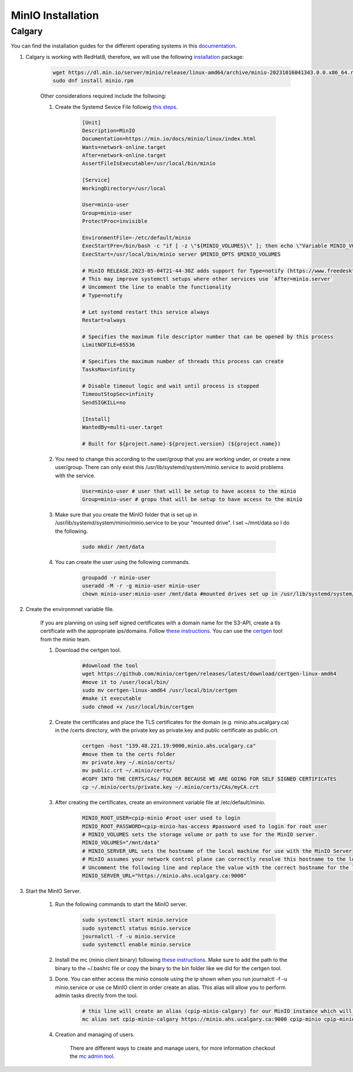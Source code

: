 .. _minio:

MinIO Installation
=============================

Calgary
+++++++

You can find the installation guides for the different operating systems in this `documentation <https://min.io/docs/minio/linux/operations/install-deploy-manage/deploy-minio-single-node-single-drive.html#minio-snsd>`_.

#. Calgary is working with RedHat8, therefore, we will use the following `installation <https://min.io/docs/minio/linux/operations/install-deploy-manage/deploy-minio-single-node-single-drive.html#minio-snsd>`_ package:

    .. code-block:: bash

        wget https://dl.min.io/server/minio/release/linux-amd64/archive/minio-20231016041343.0.0.x86_64.rpm -O minio.rpm
        sudo dnf install minio.rpm

    Other considerations required include the follwoing:

    #. Create the Systemd Sevice File followig `this steps <https://min.io/docs/minio/linux/operations/install-deploy-manage/deploy-minio-single-node-single-drive.html#minio-snsd>`_.

        .. code-block:: text

            [Unit]
            Description=MinIO
            Documentation=https://min.io/docs/minio/linux/index.html
            Wants=network-online.target
            After=network-online.target
            AssertFileIsExecutable=/usr/local/bin/minio

            [Service]
            WorkingDirectory=/usr/local

            User=minio-user
            Group=minio-user
            ProtectProc=invisible

            EnvironmentFile=-/etc/default/minio
            ExecStartPre=/bin/bash -c "if [ -z \"${MINIO_VOLUMES}\" ]; then echo \"Variable MINIO_VOLUMES not set in /etc/default/minio\"; exit 1; fi"
            ExecStart=/usr/local/bin/minio server $MINIO_OPTS $MINIO_VOLUMES

            # MinIO RELEASE.2023-05-04T21-44-30Z adds support for Type=notify (https://www.freedesktop.org/software/systemd/man/systemd.service.html#Type=)
            # This may improve systemctl setups where other services use `After=minio.server`
            # Uncomment the line to enable the functionality
            # Type=notify

            # Let systemd restart this service always
            Restart=always

            # Specifies the maximum file descriptor number that can be opened by this process
            LimitNOFILE=65536

            # Specifies the maximum number of threads this process can create
            TasksMax=infinity

            # Disable timeout logic and wait until process is stopped
            TimeoutStopSec=infinity
            SendSIGKILL=no

            [Install]
            WantedBy=multi-user.target

            # Built for ${project.name}-${project.version} (${project.name})

    #. You need to change this according to the user/group that you are working under, or create a new user/group. There can only exist this /usr/lib/systemd/system/minio.service to avoid problems with the service.

        .. code-block:: bash

            User=minio-user # user that will be setup to have access to the minio
            Group=minio-user # gropu that will be setup to have access to the minio

    #. Make sure that you create the MinIO folder that is set up in /usr/lib/systemd/system/minio/minio.service to be your "mounted drive". I set ~/mnt/data so I do the following.

        .. code-block:: bash

            sudo mkdir /mnt/data

    #. You can create the user using the following commands.

        .. code-block:: bash

            groupadd -r minio-user
            useradd -M -r -g minio-user minio-user
            chown minio-user:minio-user /mnt/data #mounted drives set up in /usr/lib/systemd/system/minio/minio.service file, could be multiple

#. Create the environmnet variable file.

    If you are planning on using self signed certificates with a domain name for the S3-API, create a tls certificate with the appropriate ips/domains. Follow `these instructions <https://min.io/docs/minio/linux/operations/network-encryption.html>`_. You can use the `certgen <https://github.com/minio/certgen>`_ tool from the minio team.

    #. Download the certgen tool.

        .. code-block:: bash

            #download the tool
            wget https://github.com/minio/certgen/releases/latest/download/certgen-linux-amd64
            #move it to /user/local/bin/
            sudo mv certgen-linux-amd64 /usr/local/bin/certgen
            #make it executable
            sudo chmod +x /usr/local/bin/certgen

    #. Create the certificates and place the TLS certificates for the domain (e.g. minio.ahs.ucalgary.ca) in the /certs directory, with the private key as private.key and public certificate as public.crt.

        .. code-block:: bash

            certgen -host "139.48.221.19:9000,minio.ahs.ucalgary.ca"
            #move them to the certs folder
            mv private.key ~/.minio/certs/
            mv public.crt ~/.minio/certs/
            #COPY INTO THE CERTS/CAs/ FOLDER BECAUSE WE ARE GOING FOR SELF SIGNED CERTIFICATES
            cp ~/.minio/certs/private.key ~/.minio/certs/CAs/myCA.crt

    #. After creating the certificates, create an environment variable file at /etc/default/minio.

        .. code-block:: bash

            MINIO_ROOT_USER=cpip-minio #root user used to login
            MINIO_ROOT_PASSWORD=cpip-minio-has-access #password used to login for root user
            # MINIO_VOLUMES sets the storage volume or path to use for the MinIO server.
            MINIO_VOLUMES="/mnt/data"
            # MINIO_SERVER_URL sets the hostname of the local machine for use with the MinIO Server
            # MinIO assumes your network control plane can correctly resolve this hostname to the local machine
            # Uncomment the following line and replace the value with the correct hostname for the local machine and port for the MinIO server (9000 by default).
            MINIO_SERVER_URL="https://minio.ahs.ucalgary.ca:9000"

#. Start the MinIO Server.

    #. Run the following commands to start the MinIO server.

        .. code-block:: bash

            sudo systemctl start minio.service
            sudo systemctl status minio.service
            journalctl -f -u minio.service
            sudo systemctl enable minio.service

    #. Install the mc (minio client binary) following `these instructions <https://min.io/docs/minio/linux/reference/minio-mc.html#mc-install>`_. Make sure to add the path to the binary to the ~/.bashrc file or copy the binary to the bin folder like we did for the certgen tool.

    #. Done. You can either access the minio console using the ip shown when you run journalctl -f -u minio.service or use ce MinIO client in order create an alias. This alias will allow you to perform admin tasks directly from the tool.

        .. code-block:: bash

            # this line will create an alias (cpip-minio-calgary) for our MinIO instance which will be used to manage it
            mc alias set cpip-minio-calgary https://minio.ahs.ucalgary.ca:9000 cpip-minio cpip-minio-has-access

    #. Creation and managing of users.

        There are different ways to create and manage users, for more information checkout the `mc admin tool <https://min.io/docs/minio/linux/reference/minio-mc-admin>`_.
